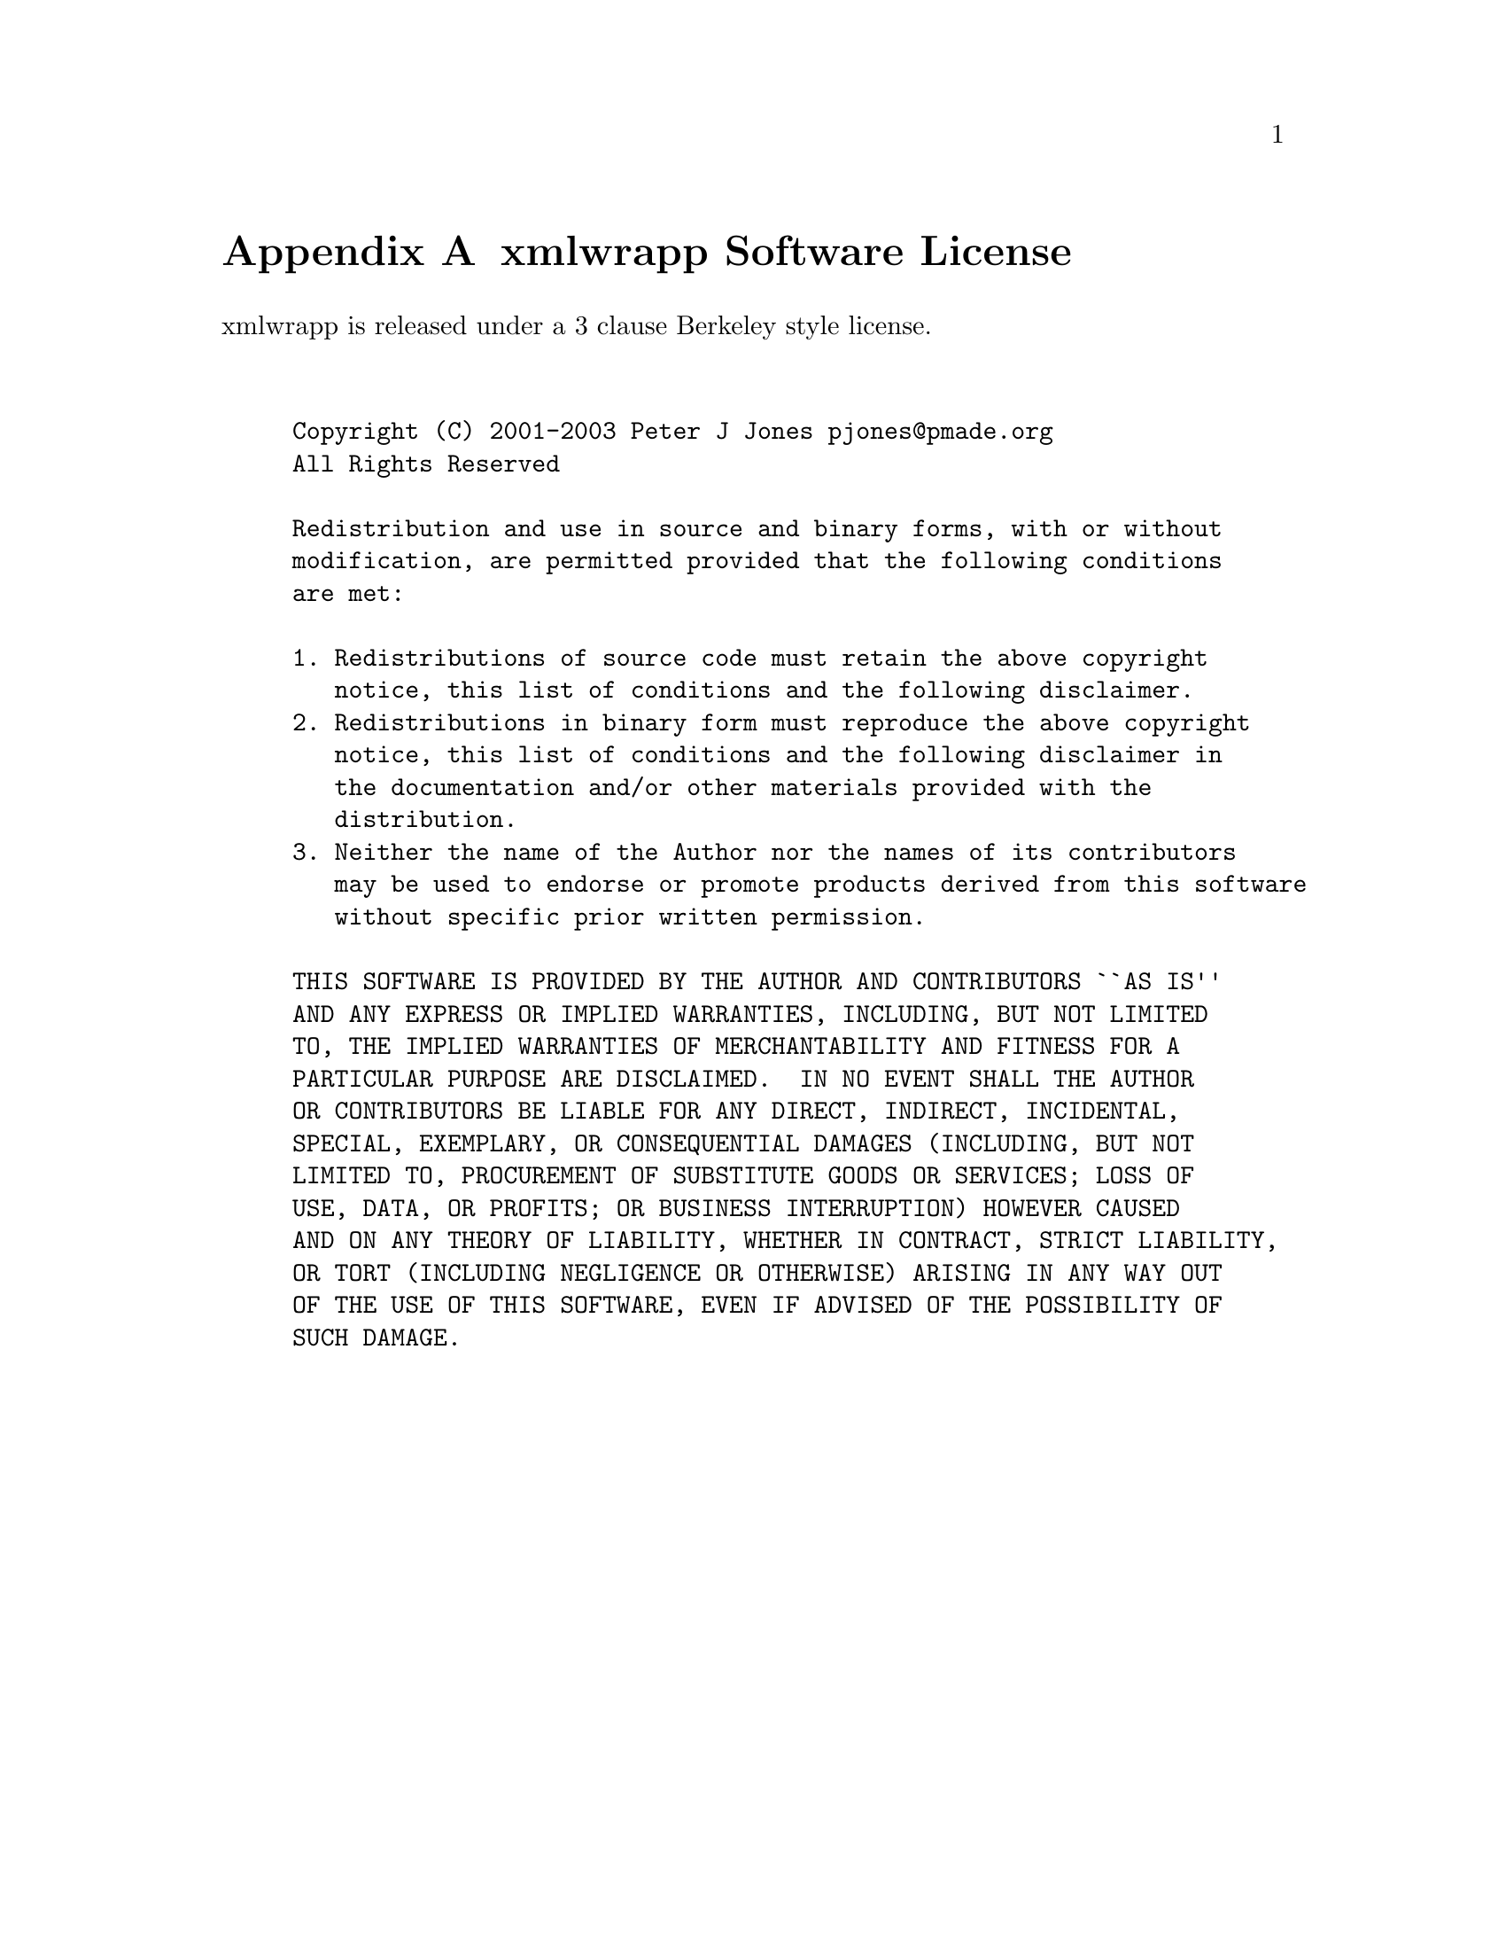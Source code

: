 @node xmlwrapp Software License, Bundling xmlwrapp, Tips; Tricks and Warnings, Top
@appendix xmlwrapp Software License

xmlwrapp is released under a 3 clause Berkeley style license.

@example


Copyright (C) 2001-2003 Peter J Jones @email{pjones@@pmade.org}
All Rights Reserved

Redistribution and use in source and binary forms, with or without
modification, are permitted provided that the following conditions
are met:

1. Redistributions of source code must retain the above copyright
   notice, this list of conditions and the following disclaimer.
2. Redistributions in binary form must reproduce the above copyright
   notice, this list of conditions and the following disclaimer in
   the documentation and/or other materials provided with the
   distribution.
3. Neither the name of the Author nor the names of its contributors
   may be used to endorse or promote products derived from this software
   without specific prior written permission.

THIS SOFTWARE IS PROVIDED BY THE AUTHOR AND CONTRIBUTORS ``AS IS''
AND ANY EXPRESS OR IMPLIED WARRANTIES, INCLUDING, BUT NOT LIMITED
TO, THE IMPLIED WARRANTIES OF MERCHANTABILITY AND FITNESS FOR A
PARTICULAR PURPOSE ARE DISCLAIMED.  IN NO EVENT SHALL THE AUTHOR
OR CONTRIBUTORS BE LIABLE FOR ANY DIRECT, INDIRECT, INCIDENTAL,
SPECIAL, EXEMPLARY, OR CONSEQUENTIAL DAMAGES (INCLUDING, BUT NOT
LIMITED TO, PROCUREMENT OF SUBSTITUTE GOODS OR SERVICES; LOSS OF
USE, DATA, OR PROFITS; OR BUSINESS INTERRUPTION) HOWEVER CAUSED
AND ON ANY THEORY OF LIABILITY, WHETHER IN CONTRACT, STRICT LIABILITY,
OR TORT (INCLUDING NEGLIGENCE OR OTHERWISE) ARISING IN ANY WAY OUT
OF THE USE OF THIS SOFTWARE, EVEN IF ADVISED OF THE POSSIBILITY OF
SUCH DAMAGE.


@end example

